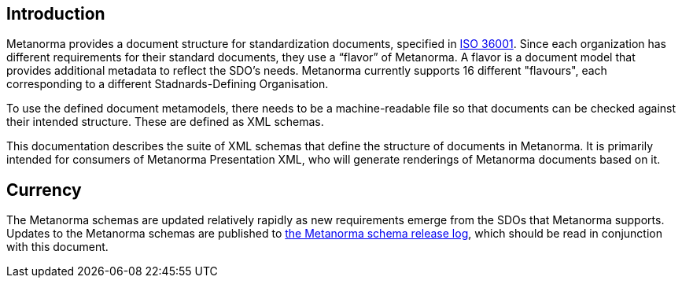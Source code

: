 == Introduction

Metanorma provides a document structure for standardization documents, specified in link:https://www.isotc154.org/projects/iso-36001/[ISO 36001]. Since each organization has different requirements for their standard documents, they use a “flavor” of Metanorma. A flavor is a document model that provides additional metadata to reflect the SDO’s needs. Metanorma currently supports 16 different "flavours", each corresponding to a different Stadnards-Defining Organisation.

To use the defined document metamodels, there needs to be a machine-readable file so that documents can be checked against their intended structure. These are defined as XML schemas.

This documentation describes the suite of XML schemas that define the structure of documents in Metanorma. It is primarily intended for consumers of Metanorma Presentation XML, who will generate renderings of Metanorma documents based on it.

[.preface]
== Currency

The Metanorma schemas are updated relatively rapidly as new requirements emerge from the SDOs that Metanorma supports. Updates to the Metanorma schemas are published to https://github.com/metanorma/metanorma-model-iso/releases[the Metanorma schema release log], which should be read in conjunction with this document.
